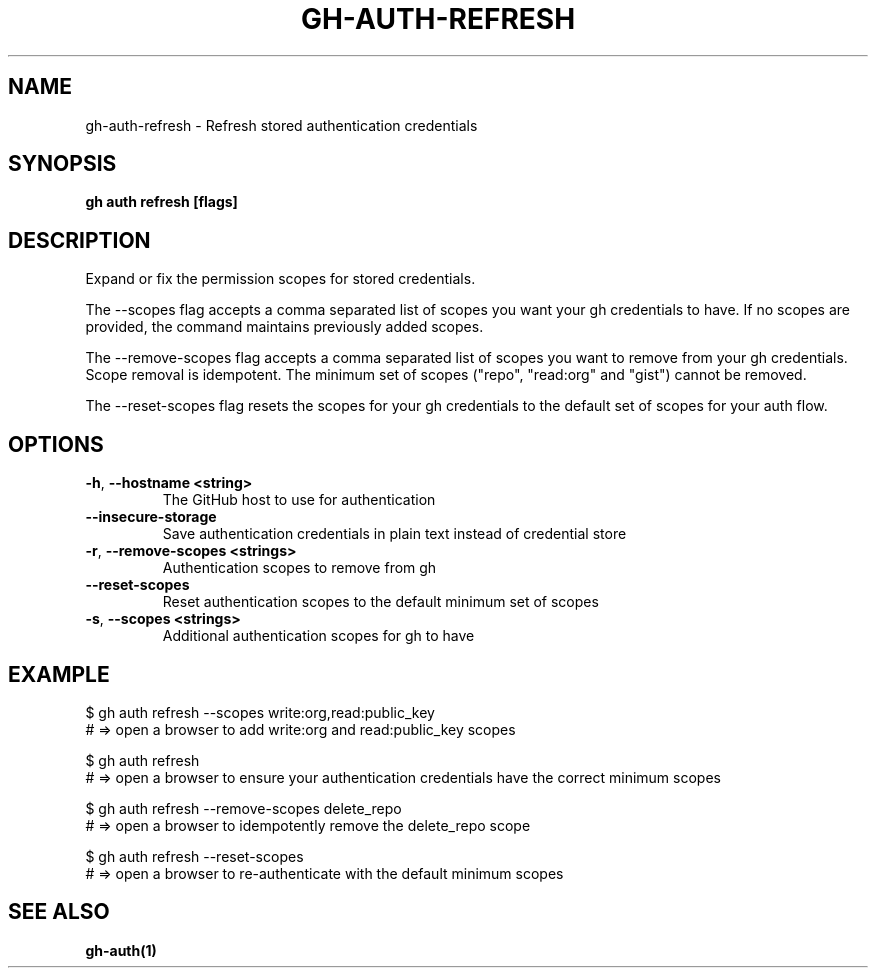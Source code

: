 .nh
.TH "GH-AUTH-REFRESH" "1" "Nov 2023" "GitHub CLI 2.39.1" "GitHub CLI manual"

.SH NAME
.PP
gh-auth-refresh - Refresh stored authentication credentials


.SH SYNOPSIS
.PP
\fBgh auth refresh [flags]\fR


.SH DESCRIPTION
.PP
Expand or fix the permission scopes for stored credentials.

.PP
The --scopes flag accepts a comma separated list of scopes you want
your gh credentials to have. If no scopes are provided, the command
maintains previously added scopes.

.PP
The --remove-scopes flag accepts a comma separated list of scopes you
want to remove from your gh credentials. Scope removal is idempotent.
The minimum set of scopes ("repo", "read:org" and "gist") cannot be removed.

.PP
The --reset-scopes flag resets the scopes for your gh credentials to
the default set of scopes for your auth flow.


.SH OPTIONS
.TP
\fB-h\fR, \fB--hostname\fR \fB<string>\fR
The GitHub host to use for authentication

.TP
\fB--insecure-storage\fR
Save authentication credentials in plain text instead of credential store

.TP
\fB-r\fR, \fB--remove-scopes\fR \fB<strings>\fR
Authentication scopes to remove from gh

.TP
\fB--reset-scopes\fR
Reset authentication scopes to the default minimum set of scopes

.TP
\fB-s\fR, \fB--scopes\fR \fB<strings>\fR
Additional authentication scopes for gh to have


.SH EXAMPLE
.EX
$ gh auth refresh --scopes write:org,read:public_key
# => open a browser to add write:org and read:public_key scopes

$ gh auth refresh
# => open a browser to ensure your authentication credentials have the correct minimum scopes

$ gh auth refresh --remove-scopes delete_repo
# => open a browser to idempotently remove the delete_repo scope

$ gh auth refresh --reset-scopes
# => open a browser to re-authenticate with the default minimum scopes


.EE


.SH SEE ALSO
.PP
\fBgh-auth(1)\fR
